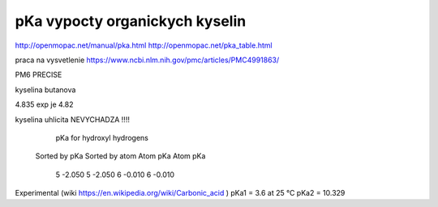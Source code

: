 pKa vypocty organickych kyselin
================================

http://openmopac.net/manual/pka.html
http://openmopac.net/pka_table.html

praca na vysvetlenie https://www.ncbi.nlm.nih.gov/pmc/articles/PMC4991863/ 

PM6 PRECISE

kyselina butanova 

4.835  exp je 4.82

kyselina uhlicita NEVYCHADZA !!!!

                       pKa for hydroxyl hydrogens
                      Sorted by pKa       Sorted by atom
                      Atom      pKa       Atom      pKa
                         5     -2.050        5     -2.050
                         6     -0.010        6     -0.010

Experimental (wiki https://en.wikipedia.org/wiki/Carbonic_acid )						 
pKa1 = 3.6 at 25 °C
pKa2 = 10.329
